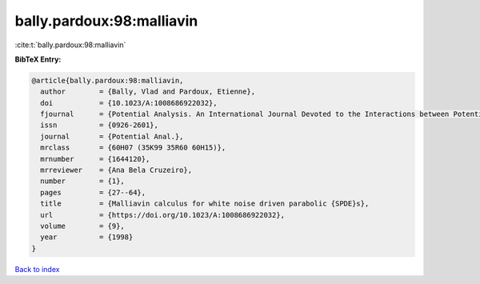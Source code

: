 bally.pardoux:98:malliavin
==========================

:cite:t:`bally.pardoux:98:malliavin`

**BibTeX Entry:**

.. code-block:: bibtex

   @article{bally.pardoux:98:malliavin,
     author        = {Bally, Vlad and Pardoux, Etienne},
     doi           = {10.1023/A:1008686922032},
     fjournal      = {Potential Analysis. An International Journal Devoted to the Interactions between Potential Theory, Probability Theory, Geometry and Functional Analysis},
     issn          = {0926-2601},
     journal       = {Potential Anal.},
     mrclass       = {60H07 (35K99 35R60 60H15)},
     mrnumber      = {1644120},
     mrreviewer    = {Ana Bela Cruzeiro},
     number        = {1},
     pages         = {27--64},
     title         = {Malliavin calculus for white noise driven parabolic {SPDE}s},
     url           = {https://doi.org/10.1023/A:1008686922032},
     volume        = {9},
     year          = {1998}
   }

`Back to index <../By-Cite-Keys.html>`_
